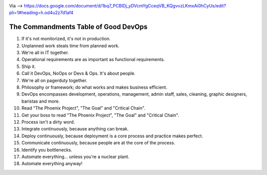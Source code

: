 .. title: Los 10 mandamientos de un buen DevOps
.. slug: los-10-mandamientos-de-un-buen-devops
.. date: 2013-09-11 21:04:10 UTC-03:00
.. tags: devops, links 
.. category: 
.. link: 
.. description: 
.. type: text

.. image:: /images/wallofconfusion.png

Via --> https://docs.google.com/document/d/1bq7_PCBlDj_yDVcmYgCceqVB_KQgvvzLKmxAi0hCyUs/edit?pli=1#heading=h.od4u2z7d1af4

The Commandments Table of Good DevOps
-------------------------------------

1. If it's not monitorized, it's not in production.
2. Unplanned work steals time from planned work.
3. We're all in IT together.
4. Operational requirements are as important as functional requirements.
5. Ship it.
6. Call it DevOps, NoOps or Devs & Ops. It's about people.
7. We're all on pagerduty together.
8. Philosophy or framework; do what works and makes business efficient.
9. DevOps encompasses development, operations, management, admin staff, sales, cleaning, graphic designers, baristas and more.
10. Read "The Phoenix Project", "The Goal" and "Critical Chain".
11. Get your boss to read "The Phoenix Project", "The Goal" and "Critical Chain".
12. Process isn't a dirty word.
13. Integrate continuously, because anything can break.
14. Deploy continuously, because deployment is a core process and practice makes perfect.
15. Communicate continuously, because people are at the core of the process.
16. Identify you bottlenecks.
17. Automate everything... unless you're a nuclear plant.
18. Automate everything anyway!

